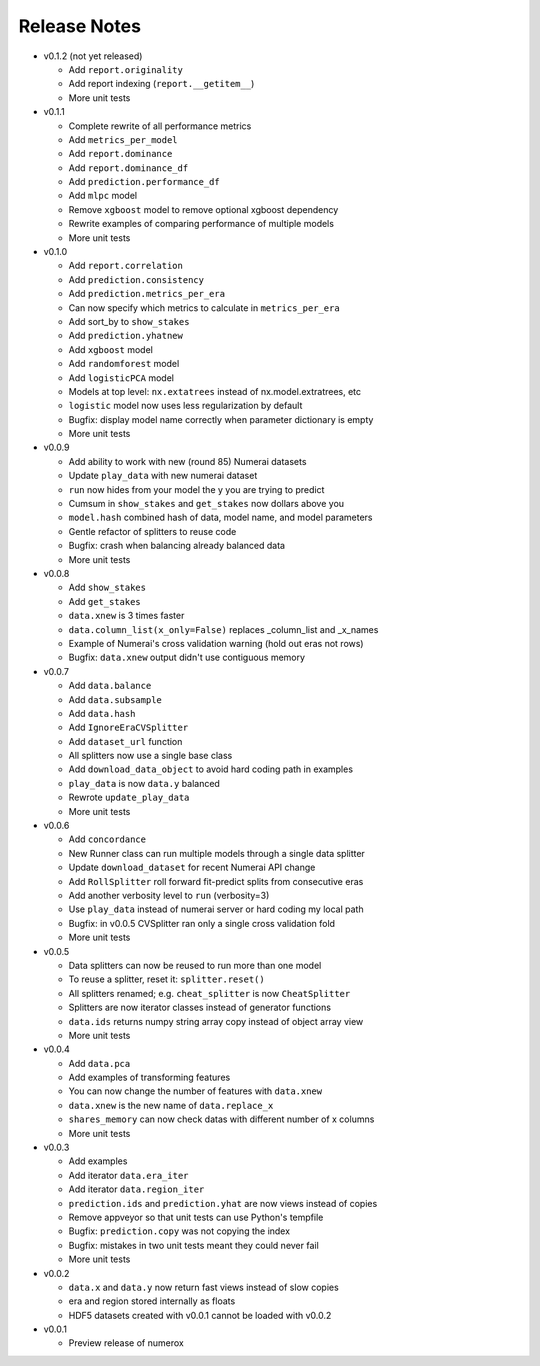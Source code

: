 
=============
Release Notes
=============

- v0.1.2 (not yet released)

  * Add ``report.originality``
  * Add report indexing (``report.__getitem__``)
  * More unit tests

- v0.1.1

  * Complete rewrite of all performance metrics
  * Add ``metrics_per_model``
  * Add ``report.dominance``
  * Add ``report.dominance_df``
  * Add ``prediction.performance_df``
  * Add ``mlpc`` model
  * Remove ``xgboost`` model to remove optional xgboost dependency
  * Rewrite examples of comparing performance of multiple models
  * More unit tests

- v0.1.0

  * Add ``report.correlation``
  * Add ``prediction.consistency``
  * Add ``prediction.metrics_per_era``
  * Can now specify which metrics to calculate in ``metrics_per_era``
  * Add sort_by to ``show_stakes``
  * Add ``prediction.yhatnew``
  * Add ``xgboost`` model
  * Add ``randomforest`` model
  * Add ``logisticPCA`` model
  * Models at top level: ``nx.extatrees`` instead of nx.model.extratrees, etc
  * ``logistic`` model now uses less regularization by default
  * Bugfix: display model name correctly when parameter dictionary is empty
  * More unit tests

- v0.0.9

  * Add ability to work with new (round 85) Numerai datasets
  * Update ``play_data`` with new numerai dataset
  * ``run`` now hides from your model the y you are trying to predict
  * Cumsum in ``show_stakes`` and ``get_stakes`` now dollars above you
  * ``model.hash`` combined hash of data, model name, and model parameters
  * Gentle refactor of splitters to reuse code
  * Bugfix: crash when balancing already balanced data
  * More unit tests

- v0.0.8

  * Add ``show_stakes``
  * Add ``get_stakes``
  * ``data.xnew`` is 3 times faster
  * ``data.column_list(x_only=False)`` replaces _column_list and _x_names
  * Example of Numerai's cross validation warning (hold out eras not rows)
  * Bugfix: ``data.xnew`` output didn't use contiguous memory

- v0.0.7

  * Add ``data.balance``
  * Add ``data.subsample``
  * Add ``data.hash``
  * Add ``IgnoreEraCVSplitter``
  * Add ``dataset_url`` function
  * All splitters now use a single base class
  * Add ``download_data_object`` to avoid hard coding path in examples
  * ``play_data`` is now ``data.y`` balanced
  * Rewrote ``update_play_data``
  * More unit tests

- v0.0.6

  * Add ``concordance``
  * New Runner class can run multiple models through a single data splitter
  * Update ``download_dataset`` for recent Numerai API change
  * Add ``RollSplitter`` roll forward fit-predict splits from consecutive eras
  * Add another verbosity level to ``run`` (verbosity=3)
  * Use ``play_data`` instead of numerai server or hard coding my local path
  * Bugfix: in v0.0.5 CVSplitter ran only a single cross validation fold
  * More unit tests

- v0.0.5

  * Data splitters can now be reused to run more than one model
  * To reuse a splitter, reset it: ``splitter.reset()``
  * All splitters renamed; e.g. ``cheat_splitter`` is now ``CheatSplitter``
  * Splitters are now iterator classes instead of generator functions
  * ``data.ids`` returns numpy string array copy instead of object array view
  * More unit tests

- v0.0.4

  * Add ``data.pca``
  * Add examples of transforming features
  * You can now change the number of features with ``data.xnew``
  * ``data.xnew`` is the new name of ``data.replace_x``
  * ``shares_memory`` can now check datas with different number of x columns
  * More unit tests

- v0.0.3

  * Add examples
  * Add iterator ``data.era_iter``
  * Add iterator ``data.region_iter``
  * ``prediction.ids`` and ``prediction.yhat`` are now views instead of copies
  * Remove appveyor so that unit tests can use Python's tempfile
  * Bugfix: ``prediction.copy`` was not copying the index
  * Bugfix: mistakes in two unit tests meant they could never fail
  * More unit tests

- v0.0.2

  * ``data.x`` and ``data.y`` now return fast views instead of slow copies
  * era and region stored internally as floats
  * HDF5 datasets created with v0.0.1 cannot be loaded with v0.0.2

- v0.0.1

  * Preview release of numerox

